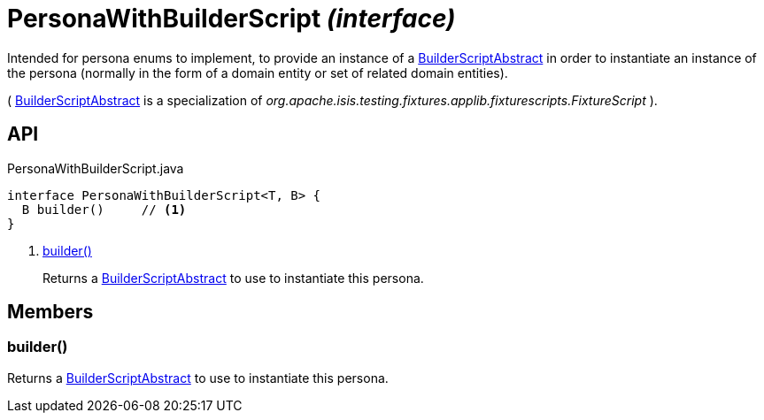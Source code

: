 = PersonaWithBuilderScript _(interface)_
:Notice: Licensed to the Apache Software Foundation (ASF) under one or more contributor license agreements. See the NOTICE file distributed with this work for additional information regarding copyright ownership. The ASF licenses this file to you under the Apache License, Version 2.0 (the "License"); you may not use this file except in compliance with the License. You may obtain a copy of the License at. http://www.apache.org/licenses/LICENSE-2.0 . Unless required by applicable law or agreed to in writing, software distributed under the License is distributed on an "AS IS" BASIS, WITHOUT WARRANTIES OR  CONDITIONS OF ANY KIND, either express or implied. See the License for the specific language governing permissions and limitations under the License.

Intended for persona enums to implement, to provide an instance of a xref:refguide:testing:index/fixtures/applib/personas/BuilderScriptAbstract.adoc[BuilderScriptAbstract] in order to instantiate an instance of the persona (normally in the form of a domain entity or set of related domain entities).

( xref:refguide:testing:index/fixtures/applib/personas/BuilderScriptAbstract.adoc[BuilderScriptAbstract] is a specialization of _org.apache.isis.testing.fixtures.applib.fixturescripts.FixtureScript_ ).

== API

[source,java]
.PersonaWithBuilderScript.java
----
interface PersonaWithBuilderScript<T, B> {
  B builder()     // <.>
}
----

<.> xref:#builder__[builder()]
+
--
Returns a xref:refguide:testing:index/fixtures/applib/personas/BuilderScriptAbstract.adoc[BuilderScriptAbstract] to use to instantiate this persona.
--

== Members

[#builder__]
=== builder()

Returns a xref:refguide:testing:index/fixtures/applib/personas/BuilderScriptAbstract.adoc[BuilderScriptAbstract] to use to instantiate this persona.
